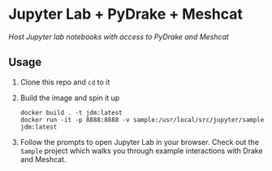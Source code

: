 * Jupyter Lab + PyDrake + Meshcat

/Host Jupyter lab notebooks with access to PyDrake and Meshcat/

** Usage

1. Clone this repo and ~cd~ to it

2. Build the image and spin it up
  #+begin_src shell
  docker build . -t jdm:latest
  docker run -it -p 8888:8888 -v sample:/usr/local/src/jupyter/sample jdm:latest
  #+end_src

3. Follow the prompts to open Jupyter Lab in your browser. Check out the =Sample= project which walks you through example interactions with Drake and Meshcat.
